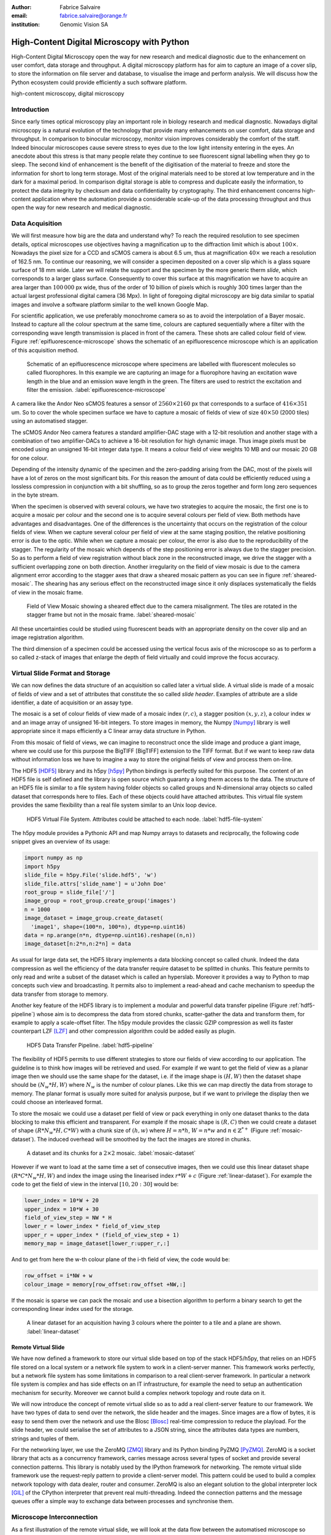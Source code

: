 :author: Fabrice Salvaire
:email: fabrice.salvaire@orange.fr
:institution: Genomic Vision SA

.. -------------------------------------------------------------------------------------------------

.. Notes

   HDF5 tools
   unusual way to use a dataset

.. -------------------------------------------------------------------------------------------------

-------------------------------------------
High-Content Digital Microscopy with Python
-------------------------------------------

.. class:: abstract

  High-Content Digital Microscopy open the way for new research and medical diagnostic due to the
  enhancement on user comfort, data storage and throughput. A digital microscopy platform has for
  aim to capture an image of a cover slip, to store the information on file server and database, to
  visualise the image and perform analysis. We will discuss how the Python ecosystem could provide
  efficiently a such software platform.
 
.. class:: keywords

  high-content microscopy, digital microscopy

Introduction
------------

.. Notes
   as well as other 
   was widely used to perform

.. lexicon
  field of view
  tile
  mosaic
  wave length / colour
  sample
  specimen
  virtual slide

Since early times optical microscopy play an important role in biology research and medical
diagnostic. Nowadays digital microscopy is a natural evolution of the technology that provide many
enhancements on user comfort, data storage and throughput. In comparison to binocular microscopy,
monitor vision improves considerably the comfort of the staff. Indeed binocular microscopes cause
severe stress to eyes due to the low light intensity entering in the eyes. An anecdote about this
stress is that many people relate they continue to see fluorescent signal labelling when they go to
sleep. The second kind of enhancement is the benefit of the digitisation of the material to freeze
and store the information for short to long term storage. Most of the original materials need to be
stored at low temperature and in the dark for a maximal period. In comparison digital storage is
able to compress and duplicate easily the information, to protect the data integrity by checksum and
data confidentiality by cryptography. The third enhancement concerns high-content application where
the automation provide a considerable scale-up of the data processing throughput and thus open the
way for new research and medical diagnostic.

Data Acquisition
----------------

.. Now to appreciate the volume of data to acquire, 
   reasoning ?

We will first measure how big are the data and understand why? To reach the required resolution to
see specimen details, optical microscopes use objectives having a magnification up to the
diffraction limit which is about :math:`100\times`. Nowadays the pixel size for a CCD and sCMOS
camera is about 6.5 um, thus at magnification :math:`40\times` we reach a resolution of 162.5 nm. To
continue our reasoning, we will consider a specimen deposited on a cover slip which is a glass
square surface of 18 mm wide. Later we will relate the support and the specimen by the more generic
therm *slide*, which corresponds to a larger glass surface. Consequently to cover this surface at
this magnification we have to acquire an area larger than :math:`100\,000` px wide, thus of the
order of 10 billion of pixels which is roughly 300 times larger than the actual largest professional
digital camera (36 Mpx). In light of foregoing digital microscopy are big data similar to spatial
images and involve a software platform similar to the well known Google Map.

For scientific application, we use preferably monochrome camera so as to avoid the interpolation of
a Bayer mosaic. Instead to capture all the colour spectrum at the same time, colours are captured
sequentially where a filter with the corresponding wave length transmission is placed in front of
the camera. These shots are called colour field of view. Figure :ref:`epifluorescence-microscope`
shows the schematic of an epifluorescence microscope which is an application of this acquisition
method.

.. figure:: figure-microscope.pdf
    :scale: 50%
    :figclass: bht

    Schematic of an epifluorescence microscope where specimens are labelled with fluorescent
    molecules so called fluorophores. In this example we are capturing an image for a fluorophore
    having an excitation wave length in the blue and an emission wave length in the green. The
    filters are used to restrict the excitation and filter the
    emission. :label:`epifluorescence-microscope`

A camera like the Andor Neo sCMOS features a sensor of :math:`2560 \times 2160` px that corresponds
to a surface of :math:`416 \times 351` um. So to cover the whole specimen surface we have to capture
a mosaic of fields of view of size :math:`40 \times 50` (2000 tiles) using an automatised stagger.

The sCMOS Andor Neo camera features a standard amplifier-DAC stage with a 12-bit resolution and
another stage with a combination of two amplifier-DACs to achieve a 16-bit resolution for high
dynamic image. Thus image pixels must be encoded using an unsigned 16-bit integer data type. It
means a colour field of view weights 10 MB and our mosaic 20 GB for one colour.

Depending of the intensity dynamic of the specimen and the zero-padding arising from the DAC, most
of the pixels will have a lot of zeros on the most significant bits. For this reason the amount of
data could be efficiently reduced using a lossless compression in conjunction with a bit shuffling,
so as to group the zeros together and form long zero sequences in the byte stream.

When the specimen is observed with several colours, we have two strategies to acquire the mosaic,
the first one is to acquire a mosaic per colour and the second one is to acquire several colours per
field of view. Both methods have advantages and disadvantages. One of the differences is the
uncertainty that occurs on the registration of the colour fields of view. When we capture several
colour per field of view at the same staging position, the relative positioning error is due to the
optic. While when we capture a mosaic per colour, the error is also due to the reproducibility of
the stagger. The regularity of the mosaic which depends of the step positioning error is always due
to the stagger precision. So as to perform a field of view registration without black zone in the
reconstructed image, we drive the stagger with a sufficient overlapping zone on both
direction. Another irregularity on the field of view mosaic is due to the camera alignment error
according to the stagger axes that draw a sheared mosaic pattern as you can see in figure
:ref:`sheared-mosaic`. The shearing has any serious effect on the reconstructed image since it only
displaces systematically the fields of view in the mosaic frame.

.. figure:: figure-sheared-mosaic.pdf
   :scale: 42%
   :figclass: bht

   Field of View Mosaic showing a sheared effect due to the camera misalignment. The tiles are
   rotated in the stagger frame but not in the mosaic frame. :label:`sheared-mosaic`

All these uncertainties could be studied using fluorescent beads with an appropriate density on the
cover slip and an image registration algorithm.

The third dimension of a specimen could be accessed using the vertical focus axis of the microscope
so as to perform a so called z-stack of images that enlarge the depth of field virtually and could
improve the focus accuracy.

Virtual Slide Format and Storage
--------------------------------

We can now defines the data structure of an acquisition so called later a virtual slide.  A virtual
slide is made of a mosaic of fields of view and a set of attributes that constitute the so called
*slide header*. Examples of attribute are a slide identifier, a date of acquisition or an assay
type.

The mosaic is a set of colour fields of view made of a mosaic index :math:`(r,c)`, a stagger
position :math:`(x,y,z)`, a colour index :math:`w` and an image array of unsigned 16-bit integers.
To store images in memory, the Numpy [Numpy]_ library is well appropriate since it maps efficiently
a C linear array data structure in Python.

.. Notes
   and features like B-Tree indexing and rewriting

From this mosaic of field of views, we can imagine to reconstruct once the slide image and produce a
giant image, where we could use for this purpose the BigTIFF [BigTIFF] extension to the TIFF
format. But if we want to keep raw data without information loss we have to imagine a way to store
the original fields of view and process them on-line. 

The HDF5 [HDF5]_ library and its h5py [h5py]_ Python bindings is perfectly suited for this
purpose. The content of an HDF5 file is self defined and the library is open source which guaranty a
long therm access to the data. The structure of an HDF5 file is similar to a file system having
folder objects so called groups and N-dimensional array objects so called dataset that corresponds
here to files. Each of these objects could have attached attributes. This virtual file system
provides the same flexibility than a real file system similar to an Unix loop device.

.. figure:: figure-hdf5-file-system.pdf
   :scale: 60%
   :figclass: bht

   HDF5 Virtual File System. Attributes could be attached to each node. :label:`hdf5-file-system`

The h5py module provides a Pythonic API and map Numpy arrays to datasets and reciprocally, the following code
snippet gives an overview of its usage:

.. code-block:: python

  import numpy as np
  import h5py
  slide_file = h5py.File('slide.hdf5', 'w')
  slide_file.attrs['slide_name'] = u'John Doe'
  root_group = slide_file['/']
  image_group = root_group.create_group('images')
  n = 1000
  image_dataset = image_group.create_dataset(
    'image1', shape=(100*n, 100*n), dtype=np.uint16)
  data = np.arange(n*n, dtype=np.uint16).reshape((n,n))
  image_dataset[n:2*n,n:2*n] = data

As usual for large data set, the HDF5 library implements a data blocking concept so called
chunk. Indeed the data compression as well the efficiency of the data transfer require dataset to be
splitted in chunks. This feature permits to only read and write a subset of the dataset which is
called an hyperslab. Moreover it provides a way to Python to map concepts such view and
broadcasting. It permits also to implement a read-ahead and cache mechanism to speedup the data
transfer from storage to memory.

Another key feature of the HDF5 library is to implement a modular and powerful data transfer
pipeline (Figure :ref:`hdf5-pipeline`) whose aim is to decompress the data from stored chunks,
scatter-gather the data and transform them, for example to apply a scale-offset filter. The h5py
module provides the classic GZIP compression as well its faster counterpart LZF [LZF]_ and other
compression algorithm could be added easily as plugin.

.. figure:: figure-hdf5-pipeline.pdf
   :scale: 60%
   :figclass: bht

   HDF5 Data Transfer Pipeline. :label:`hdf5-pipeline`

..  as it would be for a TIFF image file

The flexibility of HDF5 permits to use different strategies to store our fields of view according to
our application. The guideline is to think how images will be retrieved and used. For example if we
want to get the field of view as a planar image then we should use the same shape for the dataset,
i.e. if the image shape is :math:`(H,W)` then the dataset shape should be :math:`(N_w*H,W)` where
:math:`N_w` is the number of colour planes. Like this we can map directly the data from storage to
memory. The planar format is usually more suited for analysis purpose, but if we want to privilege
the display then we could choose an interleaved format.

To store the mosaic we could use a dataset per field of view or pack everything in only one dataset
thanks to the data blocking to make this efficient and transparent. For example if the mosaic shape
is :math:`(R,C)` then we could create a dataset of shape :math:`(R*N_w*H,C*W)` with a chunk size of
:math:`(h,w)` where :math:`H = n*h`, :math:`W = n*w` and :math:`n \in \mathbb{Z}^{*+}` (Figure
:ref:`mosaic-dataset`). The induced overhead will be smoothed by the fact the images are stored in
chunks.

.. figure:: figure-dataset.pdf
   :scale: 50%
   :figclass: bht

   A dataset and its chunks for a :math:`2 \times 2` mosaic. :label:`mosaic-dataset`

However if we want to load at the same time a set of consecutive images, then we could use this
linear dataset shape :math:`(R*C*N_w*H,W)` and index the image using the linearised index
:math:`r*W + c` (Figure :ref:`linear-dataset`). For example the code to get the field of view in the
interval :math:`[10,20:30]` would be:

.. code-block:: python

  lower_index = 10*W + 20
  upper_index = 10*W + 30
  field_of_view_step = NW * H
  lower_r = lower_index * field_of_view_step
  upper_r = upper_index * (field_of_view_step + 1)
  memory_map = image_dataset[lower_r:upper_r,:]

And to get from here the w-th colour plane of the i-th field of view, the code would be:

.. code-block:: python

  row_offset = i*NW + w
  colour_image = memory[row_offset:row_offset +NW,:]

If the mosaic is sparse we can pack the mosaic and use a bisection algorithm to perform a binary
search to get the corresponding linear index used for the storage.

.. figure:: figure-linear-dataset.pdf
   :scale: 50%
   :figclass: bht

   A linear dataset for an acquisition having 3 colours where the pointer to a tile and a plane are
   shown. :label:`linear-dataset`

Remote Virtual Slide
====================

.. We have now defined a way to store our virtual slide and an API based on top of the stack
   HDF5-h5py.

We have now defined a framework to store our virtual slide based on top of the stack HDF5/h5py, that
relies on an HDF5 file stored on a local system or a network file system to work in a client-server
manner. This framework works perfectly, but a network file system has some limitations in comparison
to a real client-server framework. In particular a network file system is complex and has side
effects on an IT infrastructure, for example the need to setup an authentication mechanism for
security. Moreover we cannot build a complex network topology and route data on it.

We will now introduce the concept of remote virtual slide so as to add a real client-server feature
to our framework. We have two types of data to send over the network, the slide header and the
images. Since images are a flow of bytes, it is easy to send them over the network and use the Blosc
[Blosc]_ real-time compression to reduce the playload. For the slide header, we could serialise the
set of attributes to a JSON string, since the attributes data types are numbers, strings and tuples
of them.

.. seen as a male and female socket

For the networking layer, we use the ZeroMQ [ZMQ]_ library and its Python binding PyZMQ
[PyZMQ]_. ZeroMQ is a socket library that acts as a concurrency framework, carries message across
several types of socket and provide several connection patterns. This library is notably used by the
IPython framework for networking. The remote virtual slide framework use the request-reply pattern
to provide a client-server model. This pattern could be used to build a complex network topology
with data dealer, router and consumer. ZeroMQ is also an elegant solution to the global interpreter
lock [GIL]_ of the CPython interpreter that prevent real multi-threading. Indeed the connection
patterns and the message queues offer a simple way to exchange data between processes and
synchronise them.

Microscope Interconnection
--------------------------

As a first illustration of the remote virtual slide, we will look at the data flow between the
automatised microscope so called scanner and the software component, so called slide writer, that
write the HDF5 file on the file server. This client-server or producer-consumer framework is shown
on Figure :ref:`slide-writer-architecture`. To understand the design of this framework, we have to consider
these constrains. The first is due to the fact that the producer doesn't run at the same speed than
the consumer. Indeed we want to maximise the scanner throughput and at the same time maximise the
data compression which is a time consuming task. Thus there is a contradiction in our
requirements. Moreover the GIL prevent real time multi-threading. Thus we have to add a FIFO buffer
between the producer and the consumer so as to handle the speed difference between them. This FIFO
is called *slide proxy* and act as an image cache. The second constrain is due to the fact that the
slide writer could complete its job after the end of scan. It means the slide writer will not be
ready to process immediately another slide, which is a drawback if we want to scan a batch of
slide. Thus we need a third process called *slide manager* whose aim is to fork a slide writer for
each scan that will itself fork the slide proxy. Due to the fork mechanism, the three processes,
slide manager, slide writer and slide proxy must run on same host so called *slide server*. For the
other component, all the configuration could be envisaged.

The last component of this framework is the slide database whose aim is to store the path of the
HDF5 file on the slide server so as to retrieve easily the virtual slide.

.. Notes 
   slide header
   sequence diagram
   NFS

.. figure:: figure-scanner.pdf
   :scale: 50%
   :figclass: bht

   Virtual Slide Writer Architecture. :label:`slide-writer-architecture`

Image Viewer Graphic Engine
---------------------------

.. Notes 
   RTree free mosaic
   LRU cache
   SSD cache
   OpenGL -1,1
   8 and 10-bit monitor resolution dicom
   colour mixer matrix, colour status matrix, contrast matrix
   accuracy ? position rendering interpolation
   zoom manager, zoom layer 16 bin
   zoom > 1
   detection layer

.. figure:: figure-viewer.pdf
   :scale: 50%
   :figclass: bht

   Viewer Architecture. :label:`viewer-architecture`

The image viewer graphic engine works as Google Map using image tiles and follows our concept to
reconstruct the slide image online. We can imagine several strategies to reconstruct the slide
image. The first one would be to perform all the computation on CPU. But nowadays we have GPU that
offers an higher level of parallelism for such a task. GPU could be accessed using several API like
CUDA, OpenCL and OpenGL. The first ones are more suited for an exact computation and the last one
for image rendering. OpenGL API provides a way to perform a mapping of a 2D texture to a triangle
and by extension to a quad which is a particular form of a triangle strip. This feature is perfectly
suited to render a tile patchwork. Indeed the slide viewer requires to manage the viewport, the zoom
and an image processing to adjust the contrast for example. All these needs are provided by
OpenGL. Graphics items outside the viewport are discarded. Zoom is managed by texture sampler. And
fragment shaders provide a way to perform an image processing.

A texture could have from one to four colour component (RGBA), which make easy to render a slide
acquisition with up to four colours. To render more colours, we just need more than one texture by
tile and a more complicated fragment shader. If the tile are stored in planar format then we have to
convert them to an interleaved format, we call this task texture preparation. However we can also
use a texture per colour but in this case we have to take care to the maximal number of texture slot
provided by the OpenGL implementation, else we have to perform a blending. The main advantage of
using a multi-colour texture is for efficiency the since colour processing is vectorised
naturally. However if we want to register the colour online, then the texture lookup is anymore
efficient.

To render the viewport, the slide viewer must perform several tasks. First it must find the list of
tiles that compose the viewport and load these tiles from the HDF5 file. Then it must prepare the
data for the corresponding textures and load them to OpenGL. The time consuming task are last
three. In order to accelerate the rendering, it would be judicious to perform these tasks in
parallel, which is not simple using Python. For the loading, we could build on our remote virtual
slide to perform an intelligent read-ahead and to eventually prepare the data for the texture.  The
parallelisation of the texture loading is the most tricky and depends of the OpenGL implementation.
Modern XWindows server supports texture loading within a thread, but this approach couldn't be used
efficiently in Python due to the GIL. Moreover we can't use a process to do that since it requires
that process could share OpenGL context. Also we don't have guaranty the multi-threading would be
efficient in our case due to the fact we are rendering a patchwork and thus textures are short life
time. And the added complexity could be at the end a drawback.

Since our mosaic could be irregular, we cannot found by simple computation which tiles are in the
viewport. Instead we use an R-Tree for this purpose, that is an extension of B-Tree to 2D.

.. figure:: figure-viewport.pdf
   :scale: 50%
   :figclass: bht

   OpenGL viewport and texture painting. The overlapped black rectangles represent the mosaic of
   tiles. The red rectangle shows the viewport area. And the blue rectangle illustrates the
   rendering of a texture for a tile which is partially out of the viewport area. The horizontal
   line represents the sampling of the triangle using a scanline algorithm. Pixels out of the
   viewport are discarded. :label:`linear-dataset`

We use a subset OpenGL V4.x since the new programmable rendering pipeline improve considerably the
power of OpenGL. In modern OpenGL all the computations must be performed by hand from the viewport
modelling to the fragment processing, excepted the texture lookup which is supported by GSL
functions.

Since we are doing 2D rendering, it simplifies considerably the viewport model and the coordinate
transformation. OpenGL discards all the fragment that are outside the :math:`[-1,1]\times[-1,1]` 2D
interval. Thus to manage the viewport, we have to transform the slide frame coordinate using the
following model matrix:

.. math::
   :label: viewport matrix

   \left(\begin{array}{c}
   x \\
   y \\
   z \\
   w \\
   \end{array}\right)
   =
   \left(\begin{array}{cccc}
   \frac{2}{x_{sup} - x_{inf}} & 0 & 0 & -\frac{x_{inf} + x_{sup}}{x_{sup} - x_{inf}} \\
   0 & \frac{2}{y_{sup} - y_{inf}} & 0 & -\frac{y_{inf} + y_{sup}}{y_{sup} - y_{inf}} \\
   0 & 0 & 1 & 0 \\
   0 & 0 & 0 & 1 \\
   \end{array}\right)
   \left(\begin{array}{c}
   x_s \\
   y_s \\
   0 \\
   1 \\
   \end{array}\right)

where :math:`[x_{inf},x_{sup}]\times[y_{inf},y_{sup}]` is the viewport interval and
:math:`(x_s,y_s)` is a coordinate in the slide frame.

.. math::
   :label: normalised luminance

   % _\text{normalised
   \hat{l} = \frac{l - I_{inf}}{I_{sup} - I_{inf}}

.. math::
   :label: texture fragment shader

   \left(\begin{array}{c}
   r \\
   g \\
   b \\
   \end{array}\right)
   =
   \underbrace{
   \left(\begin{array}{ccc}
   m_{r0} & \ldots & m_{r3} \\
   m_{g0} & \ldots & m_{g3} \\
   m_{b0} & \ldots & m_{b3} \\
   \end{array}\right)
   }_\text{mixer matrix}
   \underbrace{
   \left(\begin{array}{ccc}
   s_0 & & \\
   & \ddots & \\
   & & s_3 \\
   \end{array}\right)
   }_\text{status matrix}
   \left(\begin{array}{c}
   \hat{l}_0 \\
   \vdots \\
   \hat{l}_3 \\
   \end{array}\right)

.. -------------------------------------------------------------------------------------------------

.. Customised LaTeX packages
.. -------------------------

.. Please avoid using this feature, unless agreed upon with the
.. proceedings editors.

.. ::

..   .. latex::
..      :usepackage: somepackage

..      Some custom LaTeX source here.

.. -------------------------------------------------------------------------------------------------

References
----------
.. [BigTIFF] Ole Eichhorn of Aperio, http://bigtiff.org
.. [Blosc] Francesc Alted, http://blosc.org, https://github.com/FrancescAlted/python-blosc
.. [GIL] http://www.dabeaz.com/python/UnderstandingGIL.pdf
.. [HDF5] HDF Group, http://www.hdfgroup.org/HDF5
.. [h5py] Andrew Collette and contributers, http://www.h5py.org
.. [IPython] http://ipython.org
.. [JSON] http://www.json.org
.. [LZF] Andrew Collette http://www.h5py.org/lzf, Marc Lehmann http://oldhome.schmorp.de/marc/liblzf.html
.. [Numpy] Travis Oliphant and Numpy developers, http://www.numpy.org
.. [OpenGL] Khronos Group, http://www.opengl.org
.. [PyOpenGL] http://pyopengl.sourceforge.net
.. [PyZMQ] https://github.com/zeromq/pyzmq
.. [ZMQ] iMatix Corporation, http://zeromq.org

.. -------------------------------------------------------------------------------------------------
   End
